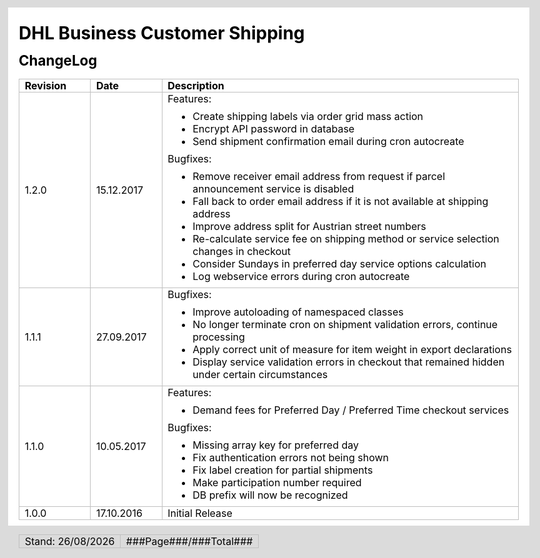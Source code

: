 .. |date| date:: %d/%m/%Y
.. |year| date:: %Y

.. footer::
   .. class:: footertable

   +-------------------------+-------------------------+
   | Stand: |date|           | .. class:: rightalign   |
   |                         |                         |
   |                         | ###Page###/###Total###  |
   +-------------------------+-------------------------+

.. header::
   .. image:: images/dhl.jpg
      :width: 4.5cm
      :height: 1.2cm
      :align: right

.. sectnum::

==============================
DHL Business Customer Shipping
==============================

ChangeLog
=========

.. list-table::
   :header-rows: 1
   :widths: 2 2 10

   * - **Revision**
     - **Date**
     - **Description**

   * - 1.2.0
     - 15.12.2017
     - Features:

       * Create shipping labels via order grid mass action
       * Encrypt API password in database
       * Send shipment confirmation email during cron autocreate

       Bugfixes:

       * Remove receiver email address from request if parcel announcement service is disabled
       * Fall back to order email address if it is not available at shipping address
       * Improve address split for Austrian street numbers
       * Re-calculate service fee on shipping method or service selection changes in checkout
       * Consider Sundays in preferred day service options calculation
       * Log webservice errors during cron autocreate

   * - 1.1.1
     - 27.09.2017
     - Bugfixes:

       * Improve autoloading of namespaced classes
       * No longer terminate cron on shipment validation errors, continue processing
       * Apply correct unit of measure for item weight in export declarations
       * Display service validation errors in checkout that remained hidden under certain circumstances

   * - 1.1.0
     - 10.05.2017
     - Features:

       * Demand fees for Preferred Day / Preferred Time checkout services

       Bugfixes:

       * Missing array key for preferred day
       * Fix authentication errors not being shown
       * Fix label creation for partial shipments
       * Make participation number required
       * DB prefix will now be recognized

   * - 1.0.0
     - 17.10.2016
     - Initial Release
